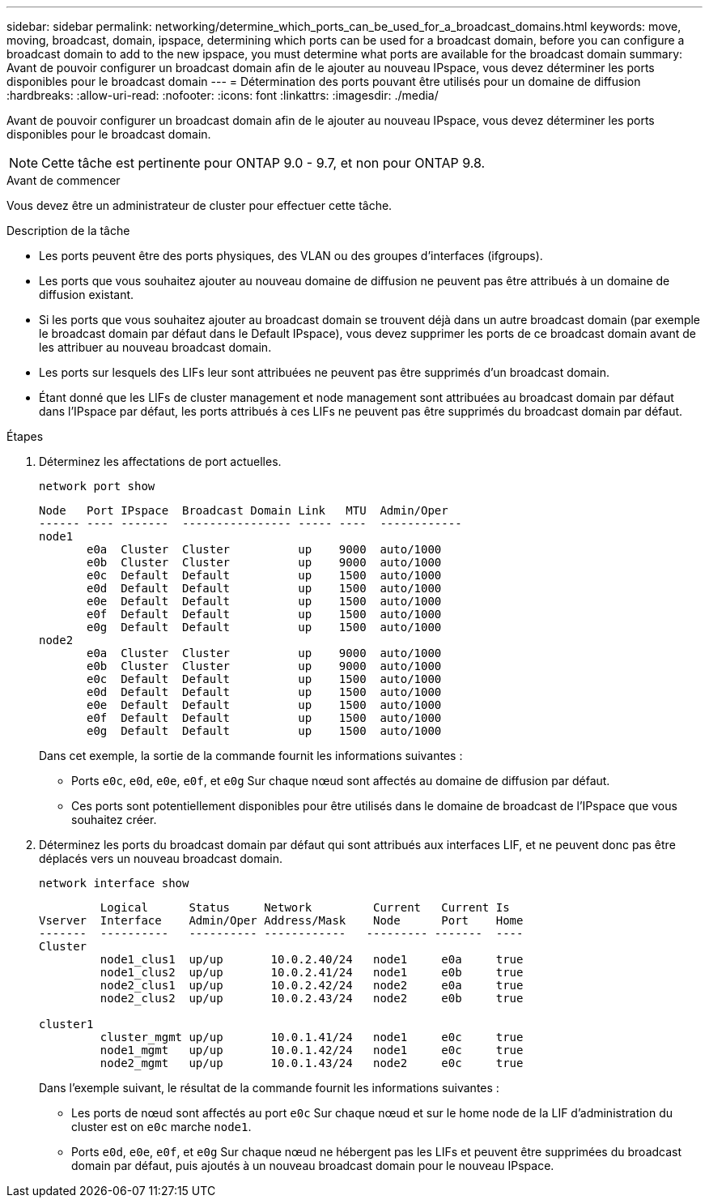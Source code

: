 ---
sidebar: sidebar 
permalink: networking/determine_which_ports_can_be_used_for_a_broadcast_domains.html 
keywords: move, moving, broadcast, domain, ipspace, determining which ports can be used for a broadcast domain, before you can configure a broadcast domain to add to the new ipspace, you must determine what ports are available for the broadcast domain 
summary: Avant de pouvoir configurer un broadcast domain afin de le ajouter au nouveau IPspace, vous devez déterminer les ports disponibles pour le broadcast domain 
---
= Détermination des ports pouvant être utilisés pour un domaine de diffusion
:hardbreaks:
:allow-uri-read: 
:nofooter: 
:icons: font
:linkattrs: 
:imagesdir: ./media/


[role="lead"]
Avant de pouvoir configurer un broadcast domain afin de le ajouter au nouveau IPspace, vous devez déterminer les ports disponibles pour le broadcast domain.


NOTE: Cette tâche est pertinente pour ONTAP 9.0 - 9.7, et non pour ONTAP 9.8.

.Avant de commencer
Vous devez être un administrateur de cluster pour effectuer cette tâche.

.Description de la tâche
* Les ports peuvent être des ports physiques, des VLAN ou des groupes d'interfaces (ifgroups).
* Les ports que vous souhaitez ajouter au nouveau domaine de diffusion ne peuvent pas être attribués à un domaine de diffusion existant.
* Si les ports que vous souhaitez ajouter au broadcast domain se trouvent déjà dans un autre broadcast domain (par exemple le broadcast domain par défaut dans le Default IPspace), vous devez supprimer les ports de ce broadcast domain avant de les attribuer au nouveau broadcast domain.
* Les ports sur lesquels des LIFs leur sont attribuées ne peuvent pas être supprimés d'un broadcast domain.
* Étant donné que les LIFs de cluster management et node management sont attribuées au broadcast domain par défaut dans l'IPspace par défaut, les ports attribués à ces LIFs ne peuvent pas être supprimés du broadcast domain par défaut.


.Étapes
. Déterminez les affectations de port actuelles.
+
`network port show`

+
[listing]
----
Node   Port IPspace  Broadcast Domain Link   MTU  Admin/Oper
------ ---- -------  ---------------- ----- ----  ------------
node1
       e0a  Cluster  Cluster          up    9000  auto/1000
       e0b  Cluster  Cluster          up    9000  auto/1000
       e0c  Default  Default          up    1500  auto/1000
       e0d  Default  Default          up    1500  auto/1000
       e0e  Default  Default          up    1500  auto/1000
       e0f  Default  Default          up    1500  auto/1000
       e0g  Default  Default          up    1500  auto/1000
node2
       e0a  Cluster  Cluster          up    9000  auto/1000
       e0b  Cluster  Cluster          up    9000  auto/1000
       e0c  Default  Default          up    1500  auto/1000
       e0d  Default  Default          up    1500  auto/1000
       e0e  Default  Default          up    1500  auto/1000
       e0f  Default  Default          up    1500  auto/1000
       e0g  Default  Default          up    1500  auto/1000
----
+
Dans cet exemple, la sortie de la commande fournit les informations suivantes :

+
** Ports `e0c`, `e0d`, `e0e`, `e0f`, et `e0g` Sur chaque nœud sont affectés au domaine de diffusion par défaut.
** Ces ports sont potentiellement disponibles pour être utilisés dans le domaine de broadcast de l'IPspace que vous souhaitez créer.


. Déterminez les ports du broadcast domain par défaut qui sont attribués aux interfaces LIF, et ne peuvent donc pas être déplacés vers un nouveau broadcast domain.
+
`network interface show`

+
[listing]
----
         Logical      Status     Network         Current   Current Is
Vserver  Interface    Admin/Oper Address/Mask    Node      Port    Home
-------  ----------   ---------- ------------   --------- -------  ----
Cluster
         node1_clus1  up/up       10.0.2.40/24   node1     e0a     true
         node1_clus2  up/up       10.0.2.41/24   node1     e0b     true
         node2_clus1  up/up       10.0.2.42/24   node2     e0a     true
         node2_clus2  up/up       10.0.2.43/24   node2     e0b     true

cluster1
         cluster_mgmt up/up       10.0.1.41/24   node1     e0c     true
         node1_mgmt   up/up       10.0.1.42/24   node1     e0c     true
         node2_mgmt   up/up       10.0.1.43/24   node2     e0c     true
----
+
Dans l'exemple suivant, le résultat de la commande fournit les informations suivantes :

+
** Les ports de nœud sont affectés au port `e0c` Sur chaque nœud et sur le home node de la LIF d'administration du cluster est on `e0c` marche `node1`.
** Ports `e0d`, `e0e`, `e0f`, et `e0g` Sur chaque nœud ne hébergent pas les LIFs et peuvent être supprimées du broadcast domain par défaut, puis ajoutés à un nouveau broadcast domain pour le nouveau IPspace.



